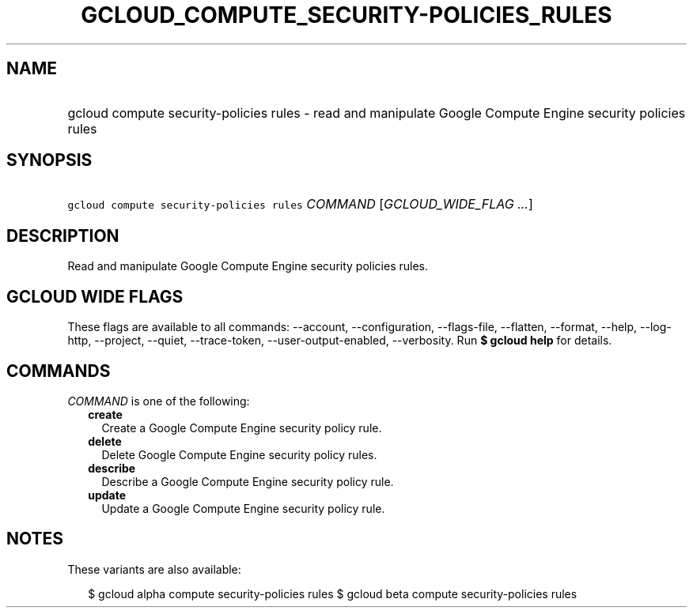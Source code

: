 
.TH "GCLOUD_COMPUTE_SECURITY\-POLICIES_RULES" 1



.SH "NAME"
.HP
gcloud compute security\-policies rules \- read and manipulate Google Compute Engine security policies rules



.SH "SYNOPSIS"
.HP
\f5gcloud compute security\-policies rules\fR \fICOMMAND\fR [\fIGCLOUD_WIDE_FLAG\ ...\fR]



.SH "DESCRIPTION"

Read and manipulate Google Compute Engine security policies rules.



.SH "GCLOUD WIDE FLAGS"

These flags are available to all commands: \-\-account, \-\-configuration,
\-\-flags\-file, \-\-flatten, \-\-format, \-\-help, \-\-log\-http, \-\-project,
\-\-quiet, \-\-trace\-token, \-\-user\-output\-enabled, \-\-verbosity. Run \fB$
gcloud help\fR for details.



.SH "COMMANDS"

\f5\fICOMMAND\fR\fR is one of the following:

.RS 2m
.TP 2m
\fBcreate\fR
Create a Google Compute Engine security policy rule.

.TP 2m
\fBdelete\fR
Delete Google Compute Engine security policy rules.

.TP 2m
\fBdescribe\fR
Describe a Google Compute Engine security policy rule.

.TP 2m
\fBupdate\fR
Update a Google Compute Engine security policy rule.


.RE
.sp

.SH "NOTES"

These variants are also available:

.RS 2m
$ gcloud alpha compute security\-policies rules
$ gcloud beta compute security\-policies rules
.RE

